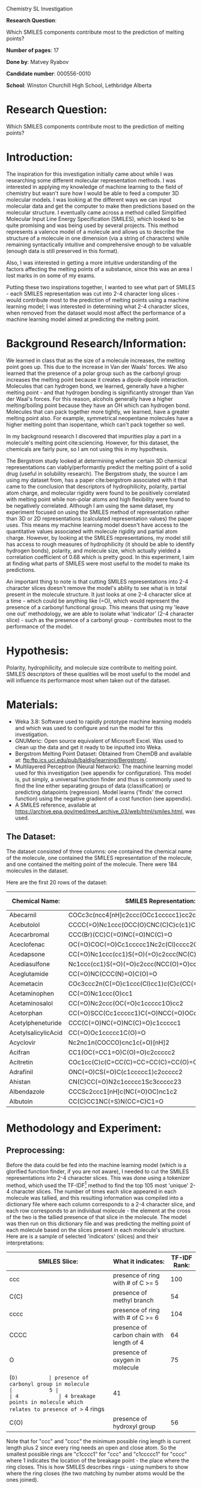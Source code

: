 #+OPTIONS: toc:nil
#+LATEX_HEADER: \usepackage{relsize}
#+LATEX_HEADER: \usepackage{amsmath}
#+LATEX_HEADER: \usepackage[nottoc]{tocbibind}
#+LATEX_HEADER: \usepackage{graphicx}
#+LATEX_HEADER: \usepackage{appendix}
#+LATEX_HEADER: \graphicspath{ {/home/matvey/pics/} }
#+LATEX_HEADER: \usepackage{setspace}
#+LATEX_HEADER: \doublespacing
#+BEGIN_CENTER
\huge
Chemistry SL Investigation

\large
*Research Question*:

Which SMILES components contribute most to the prediction of melting points?

*Number of pages*: 17

*Done by*: Matvey Ryabov

*Candidate number*: 000556-0010

*School*: Winston Churchill High School, Lethbridge Alberta 
#+END_CENTER
\pagebreak
#+TOC: headlines 2
* Research Question:
  Which SMILES components contribute most to the prediction of melting points?
* Introduction:
The inspiration for this investigation initially came about while I was researching some different molecular representation methods. I was interested in applying my knowledge of machine learning to 
the field of chemistry but wasn't sure how I would be able to feed a computer 3D molecular models. I was looking at the different ways we can input molecular data and get the computer to make then predictions based on 
the molecular structure. I eventually came across a method
called Simplified Molecular Input Line Energy Specification (SMILES), which looked to be quite promising and was being used by several projects. This method represents a valence model of a molecule and 
allows us to describe the structure of a molecule in one dimension (via a string of characters) while remaining syntactically intuitive and comprehensive enough to be valuable (enough data is still preserved in this format).

Also, I was interested in getting a more intuitive understanding of the factors affecting the melting points of a substance, 
since this was an area I lost marks in on some of my exams.

Putting these two inspirations together, I wanted to see what part of SMILES - each SMILES representation was cut into 2-4 character long slices -
would contribute most to the prediction of melting points using a machine learning model; I was interested in determining what 2-4 character slices, when removed from 
the dataset would most affect the performance of a machine learning model aimed at predicting the melting point. 
* Background Research/Information:
We learned in class that as the size of a molecule increases, the melting point goes up. This due to the increase in Van der Waals' forces.
We also learned that the presence of a polar group such as the carbonyl group increases the melting point because it creates a dipole-dipole interaction.
Molecules that can hydrogen bond, we learned, generally have a higher melting point - and that hydrogen bonding is
significantly stronger than Van der Waal's forces. For this reason, alcohols generally have a higher melting/boiling point because 
they have an OH which can hydrogen bond. Molecules that can pack together more tightly, we learned, have a greater melting point also. 
For example, symmetrical neopentane molecules have a higher melting point than isopentane, which can't pack together so well. 
 
In my background research I discovered that impurities play a part in a molecule's melting point cite:sciencing.
However, for this dataset, the chemicals are fairly pure, so I am not using this in my hypothesis.


The Bergstrom study looked at determining whether certain 3D chemical representations can viably/performantly predict the melting point of a solid drug (useful in solubility research).
The Bergstrom study, the source I am using my dataset from, has a paper cite:bergstrom associated with it that came to the conclusion that descriptors of hydrophilicity,
polarity, partial atom charge, and molecular rigidity were found to be positively correlated with melting point while non-polar atoms and high flexibility
were found to be negatively correlated. Although I am using the same dataset, my experiment focused on using the SMILES method
of representation rather than 3D or 2D representations (calculated representation values) the paper uses. This means my machine learning model doesn't have access to the
quantitative values associated with molecule rigidity and partial atom charge. However, by looking at the SMILES representations, my model
still has access to rough measures of hydrophilicity (it should be able to identify hydrogen bonds), polarity, and molecule size, which actually yielded
a correlation coefficient of 0.68 which is pretty good. In this experiment, I aim at finding what parts of SMILES
were most useful to the model to make its predictions.

An important thing to note is that cutting SMILES representations into 2-4 character slices doesn't remove the model's
ability to see what is in total present in the molecule structure. It just looks at one 2-4 character slice at a time - 
which could be anything like (=O), which would represent the presence of a carbonyl functional group. This means that using my
'leave one out' methodology, we are able to isolate what 'indicator' (2-4 character slice) - such as the presence of a carbonyl group - contributes
most to the performance of the model. 
* Hypothesis:
Polarity, hydrophilicity, and molecule size contribute to melting point. SMILES descriptors of these qualities will be most
useful to the model and will influence its performance most when taken out of the dataset. 
* Materials:
+ Weka 3.8: Software used to rapidly prototype machine learning models and which was used to configure and run the model for this investigation.
+ GNUMeric: Open source equivalent of Microsoft Excel. Was used to clean up the data and get it ready to be inputted into Weka.
+ Bergstrom Melting Point Dataset: Obtained from ChemDB and available at: ftp:ftp.ics.uci.edu/pub/baldig/learning/Bergstrom/.
+ Multilayered Perceptron (Neural Network): The machine learning model used for this investigation (see appendix for configuration). This model is, put simply, a universal function finder and thus is commonly used to find the line either separating groups of data (classification) or predicting datapoints (regression). Model learns ('finds' the correct function) using the negative gradient of a cost function (see appendix).  
+ A SMILES reference, available at https://archive.epa.gov/med/med_archive_03/web/html/smiles.html, was used.
** The Dataset:
The dataset consisted of three columns: one contained the chemical name of the molecule, one contained the SMILES representation of the molecule, and one contained the melting point of the molecule.
There were 184 molecules in the dataset.

Here are the first 20 rows of the dataset:
#+BEGIN_CENTER
#+ATTR_LATEX: :environment longtable :align |l|p{11cm}|l|
|---------------------+-------------------------------------------------------+----------------|
| Chemical Name:      | SMILES Representation:                                | M.P. (\deg{}C) |
|---------------------+-------------------------------------------------------+----------------|
| Abecarnil           | COCc3c(ncc4[nH]c2ccc(OCc1ccccc1)cc2c34)C(=O)OC(C)C    |            150 |
| Acebutolol          | CCCC(=O)Nc1ccc(OCC(O)CNC(C)C)c(c1)C(C)=O              |            119 |
| Acecarbromal        | CCC(Br)(CC)C(=O)NC(=O)NC(C)=O                         |            109 |
| Aceclofenac         | OC(=O)COC(=O)Cc1ccccc1Nc2c(Cl)cccc2Cl                 |            149 |
| Acedapsone          | CC(=O)Nc1ccc(cc1)S(=O)(=O)c2ccc(NC(C)=O)cc2           |            289 |
| Acediasulfone       | Nc1ccc(cc1)S(=O)(=O)c2ccc(NCC(O)=O)cc2                |            194 |
| Aceglutamide        | CC(=O)NC(CCC(N)=O)C(O)=O                              |            197 |
| Acemetacin          | COc3ccc2n(C(=O)c1ccc(Cl)cc1)c(C)c(CC(=O)OCC(O)=O)c2c3 |            150 |
| Acetaminophen       | CC(=O)Nc1ccc(O)cc1                                    |            169 |
| Acetaminosalol      | CC(=O)Nc2ccc(OC(=O)c1ccccc1O)cc2                      |            187 |
| Acetorphan          | CC(=O)SCC(Cc1ccccc1)C(=O)NCC(=O)OCc2ccccc2            |             89 |
| Acetylpheneturide   | CCC(C(=O)NC(=O)NC(C)=O)c1ccccc1                       |            100 |
| AcetylsalicylicAcid | CC(=O)Oc1ccccc1C(O)=O                                 |          142.4 |
| Acyclovir           | Nc2nc1n(COCCO)cnc1c(=O)[nH]2                          |            255 |
| Acifran             | CC1(OC(=CC1=O)C(O)=O)c2ccccc2                         |            176 |
| Acitretin           | COc1cc(C)c(C=CC(C)=CC=CC(C)=CC(O)=O)c(C)c1C           |            228 |
| Adrafinil           | ONC(=O)CS(=O)C(c1ccccc1)c2ccccc2                      |            159 |
| Ahistan             | CN(C)CC(=O)N2c1ccccc1Sc3ccccc23                       |            144 |
| Albendazole         | CCCSc2ccc1[nH]c(NC(=O)OC)nc1c2                        |            208 |
| Albutoin            | CC(C)CC1NC(=S)N(CC=C)C1=O                             |            210 |
|---------------------+-------------------------------------------------------+----------------|
#+END_CENTER
* Methodology and Experiment:
** Preprocessing:
Before the data could be fed into the machine learning model (which is a glorified function finder, if you are not aware), I needed
to cut the SMILES representations into 2-4 character slices. This was done using a tokenizer method, which used the TF-IDF[fn:1] method to find the top 105 most 'unique' 2-4 character slices. 
The number of times each slice appeared in each molecule was tallied, and this resulting information was compiled into a dictionary file 
where each column corresponds to a 2-4 character slice, and each row corresponds to an individual molecule - the element at the cross of the two is the tallied presence of that 
slice in the molecule. The model was then run on this dictionary file and was predicting the melting point of each molecule based on the slices
present in each molecule's structure. 
Here are is a sample of selected 'indicators' (slices) and their interpretations:
#+ATTR_LATEX: :environment longtable :align |l|p{10cm}|l|
|---------------+-----------------------------------------------------------------------+--------------|
| SMILES Slice: | What it indicates:                                                    | TF-IDF Rank: |
|---------------+-----------------------------------------------------------------------+--------------|
| ccc           | presence of ring with # of C >= 5                                     |          100 |
| C(C)          | presence of methyl branch                                             |           54 |
| cccc          | presence of ring with # of C >= 6                                     |          104 |
| CCCC          | presence of carbon chain with length of 4                             |           64 |
| O             | presence of oxygen in molecule                                        |           75 |
| (=O)          | presence of carbonyl group in molecule                                |            5 |
| 4             | 4 breakage points in molecule which relates to presence of >= 4 rings |           41 |
| C(O)          | presence of hydroxyl group                                            |           56 |
|---------------+-----------------------------------------------------------------------+--------------|
Note that for "ccc" and "cccc" the minimum possible ring length is current length plus 2 since every ring needs an open and close atom. So the smallest possible
rings are "c1cccc1" for "ccc" and "c1ccccc1" for "cccc" where 1 indicates the location of the breakage point - the place where the ring closes. This is how SMILES describes rings - using numbers to show where the ring closes (the two matching by number atoms would be the ones joined).
** Experimental Procedure:  
+ Data was cleaned and arranged into three columns (headings were removed) in GNUMeric.
+ The tokenizer was applied to the SMILES column, slicing the SMILES representation into 2-4 character slices, yielding the dictionary file.
+ The model was run on different, non-overlapping, 90-10% training-testing splits (10 fold cross validation) of the dictionary 10 times to make sure the results were unbiased (perhaps one 10% was easier to predict melting points for) and valuable (to make sure the SMILES slices contained enough data - which they did because the correlation coefficient was 0.68[fn:2]).
+ The model was run with the same split pattern as above, but one column in the dictionary - relating to a different 2-4 character slice (descriptor) - was left out. The effect of leaving out this slice on the correlation coefficient was recorded, and this was done for each of the 105 different slices. 
+ The slices were ranked by their effect on the correlation coefficient.
+ The top-ranked slices are then interpreted to come to conclusions.
** A Note About Interpretation:
   Some SMILES slices are difficult to interpret in isolation from other slices. A computer has access to more than one slice and
is capable to then find more complicated relationships than we can with just one. For example, "4" tells us that there are >= 4 rings
but not what branches might be attached or what atoms compose the molecule - for example, the presence of
a hydroxyl functional group would also have an effect on melting point. However, even though we don't have the full picture, we can see that "4"
relates to a complicated molecular structure (4 rings) and we can make an interpretation that the computer might use this to say that this molecule would have a higher melting point - more
Van der Waal's forces means a higher melting point.  
* Data and Analysis:
** Data Table:
Here are the top 20 slices ranked by their effect on model performance when taken out of the dictionary:
#+ATTR_LATEX: :environment longtable :align |l|l|l|
|------------------------+--------------+--------|
| Effect on Correlation: | TF-IDF Rank: | Slice: |
|------------------------+--------------+--------|
|                0.04414 |           31 | 1ccc   |
|                0.03014 |           39 | 3c     |
|                0.02938 |           11 | (O)    |
|                0.02914 |           53 | C(C    |
|                  0.029 |           21 | )NC    |
|                0.02777 |           48 | =O)c   |
|                0.02467 |           40 | 3cc    |
|                0.02441 |           41 | 4      |
|                0.02313 |           17 | )C     |
|                  0.023 |           24 | )c2    |
|                0.02215 |           49 | C      |
|                0.02087 |           37 | 2ccc   |
|                0.02076 |           56 | C(O)   |
|                0.02065 |            2 | (      |
|                0.01978 |           46 | =O)C   |
|                0.01793 |           10 | (O     |
|                0.01763 |           52 | C(=O   |
|                0.01674 |           62 | CC(    |
|                0.01575 |           19 | )CC    |
|                0.01411 |            1 | 150    |
|------------------------+--------------+--------|
** Analysis of Results:
If you look at the results, the slice "1ccc" has the most effect on the correlation coefficient. This slice indicates that there is
a carbon ring with a length >= 5. The '1' in the slice indicates that there are at least 1 ring present in this structure. Both of
these 'indications' can be used by the computer to come to conclusions about the melting point of a molecule. For example, rings in general rings have
a higher melting point because the molecules in the ring can get closer together and have more rigidity than in straight-chain molecules cite:ring. Larger rings
would tend to have a larger melting point because they have higher LD forces. Having many rings can cause molecular asymmetry cite:martin2019polar thus leading to increased polarity - which increases the melting point. All this is what the
model likely understood from the "4" slice. The slice "3c" also had a large effect. The c in "3c" doesn't tell us too much - it doesn't tell you much about the real length of the ring just that it's >= 3. However, the 3 in "3c" would indicate that there
are >= 3 rings, which would be related with a higher melting point.

The next 4 slices are all indicating that there is a branch on the molecule. "(O)" indicates that there is a hydroxyl functional group, "C(C" indicates that there is a >= methyl branch, ")NC" indicates
that there is a nitrogen in a non -ring chain plus that there is a branch ")", and "=O)c" indicates both that there is a ring and that there is a carbonyl branch (not necessarily an OH also). "(O)" indicates
that there is a hydroxyl group present in the molecule which would be related to a higher boiling point because of hydrogen bonding. More branching can relate to a lower melting point as more branching
can result in more spherical shape, which would relate to a lower melting point cite:msu-edu - thus why "=O)c" might be more useful; aside from its potential to create dipole forces. Different types of 
atoms present in the chain have a chance at increasing polarity, contributing to a higher melting point - thus ")NC" could prove useful.   

The model, since it has access to the frequencies of these slices, is able to weigh their presence and thus predict the melting point of the molecule - to an extent of course. 

I believe that 150 is an outlier/error since it doesn't appear in the dataset at all, but does in the labels. I think that somehow the model got access to the label (a melting point of 150 for two molecules) and was using the label to then better
its predictions. 

* Evaluation and Limitations:
This experiment isn't perfect because the SMILES representation is still a 'summary' - it isn't as comprehensive as a 3D model. This means that
the conclusions arrived by the end of this investigation could be improved if I used a methodology such as the 
one used in the Bergstrom study - if I used a 3D representation. However, my investigation
had a nuance - to find out which 'descriptor' affected the performance most, I needed to run the model 
and exclude one 'descriptor' at a time. This means that I needed to run the model more than one-hundred times more than
for a regular test of whether using SMILES as a representation is viable/possible - Bergstrom study. For this reason, I was in a sense limited in computing resources -
I only have a laptop, and it isn't fast enough to run these computationally intensive calculations. Working with a more 'complete' representation
of molecular structure - 3D and 2D representations of structure - would be impossible on my current computer (I already had to leave the experiment
running for more than 24 hours). Possibly if I had a better computer, I would be able to run a more complex model that would take 3D or 2D 
structures as input. This would allow the model to take advantage of other different traits that might be important for predicting
melting point - such as molecule flex. One potential improvement that could have
been done to my methodology, would be if I used a character level convolutional neural network (CNN) model rather than a n-gram[fn:3] neural network model - the former
actually has a better sense of spatial relationships cite:zhang2015character (A CNN is commonly used in image classification tasks) - the model I used is more frequency orientated (frequency of 'slice').

Overall, this investigation has been able to find out what sort of 'indicators' (slices) matter for predicting the melting point (see the results table) and provide a potential explanation for their significance (see Analysis section).
The slices that had the greatest effect and their potential explanations line up quite well with the results of the Bergstrom study - plus, there is the extra explanation about rings. From the results of this investigation 
we can infer that our model looks at and values most the traits responsible for polarity (types of branches), hydrophilicity (hydrogen bonding), and ring size/number of rings. Size didn't matter as much
in this investigation, perhaps since a lot of the molecules were already quite large (drugs tend to be complex molecules). This means that my hypothesis was partially incorrect. I thought size would matter more than it seemingly did.
For the other 'traits' - hydrophilicity, polarity - I was correct that this model would value them. 
* Conclusion:
All in all, this investigation was successful. I was able to get a correlation coefficient of 0.68 and was
able to determine which 'indicators' have the greatest effect on predicting the melting point. This investigation can have potential
applications in the medical field where predicting the melting point of a new drug might prove useful since being 
able to also understand what factors contribute to melting point, would allow us to potentially develop better drugs with 
a controlled solubility cite:bergstrom. This important because having a controlled solubility greatly affects the effective
deployment of a drug. 

bibliographystyle:plain
bibliography:ia-ref.bib

[fn:1] TF-IDF: short for term frequency - inverse document. A numerical statistic that reflects how relevant a term is in a given document (in this case a molecule).
[fn:2] This means there is a function which can predict melting point. A value closer to 1 means the data has a correlation with the found function. 
[fn:3] An n-gram is simply a sequence of words or characters. It's the more data-scientist term for my 2-4 character slices. 

#  LocalWords:  tokenizer
* Appendix:
** Model Configuration:
All I changed was the layer layout and the learning rate.

Layer Layout: I used 105, 10, and 10 node in the three layers.

Learning Rate: 0.3 and turned on decay.
** Machine Learning:
Machine learning is a field of computer science looking at creating models capable of 'learning' the solution to a problem. In this investigation the model was learning to predict the melting point of a molecule based on the SMILES representation.
The model chosen, if explained at a very simple level, is a collection of matrix operations representing layers of 'neurons'. This type of model feeds data through these operations and then adjusts for error to get the right output. A model does
this by calculating the negative gradient of a loss function, such as a mean squared error - although this loss function is not advised. The adjustable parts which the gradient is computed for, are the matrices within these operations. 
